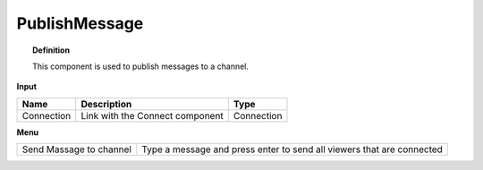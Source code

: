 ****************
PublishMessage
****************

.. image:: ../images/Publish/Publish_message.png

.. topic:: Definition

  This component is used to publish messages to a channel.

**Input**

.. table::
  :align: left

  ==========  ======================================  ==============
  Name        Description                             Type
  ==========  ======================================  ==============
  Connection  Link with the Connect component         Connection
  ==========  ======================================  ==============

**Menu**

.. table::
  :align: left
    
  ======================= ========================================================================
  Send Massage to channel Type a message and press enter to send all viewers that are connected
  ======================= ========================================================================

